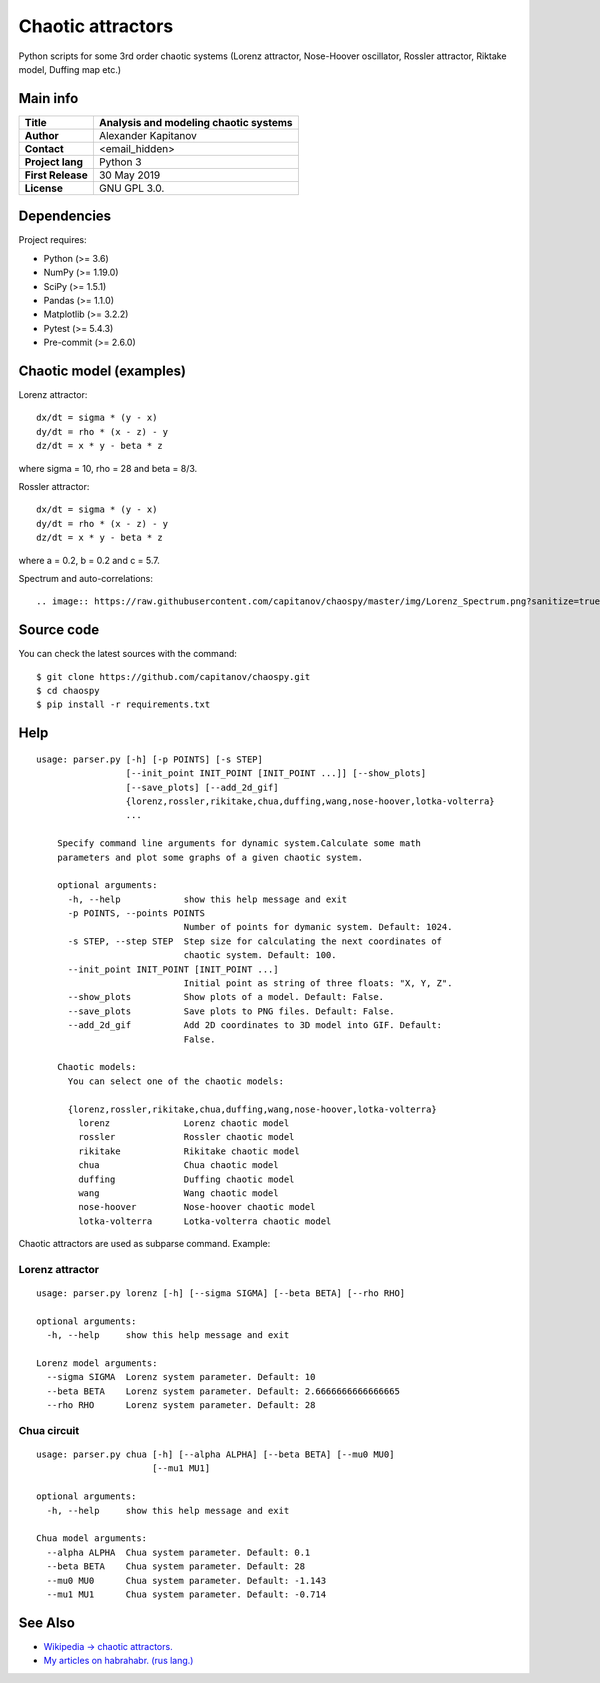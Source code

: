 .. -*- mode: rst -*-

Chaotic attractors
==================

Python scripts for some 3rd order chaotic systems (Lorenz attractor,
Nose-Hoover oscillator, Rossler attractor, Riktake model, Duffing map etc.)

Main info
~~~~~~~~~

+---------------------+-----------------------------------------+
| **Title**           | Analysis and modeling chaotic systems   |
+=====================+=========================================+
| **Author**          | Alexander Kapitanov                     |
+---------------------+-----------------------------------------+
| **Contact**         | <email_hidden>                          |
+---------------------+-----------------------------------------+
| **Project lang**    | Python 3                                |
+---------------------+-----------------------------------------+
| **First Release**   | 30 May 2019                             |
+---------------------+-----------------------------------------+
| **License**         | GNU GPL 3.0.                            |
+---------------------+-----------------------------------------+

Dependencies
~~~~~~~~~~~~

Project requires:

- Python (>= 3.6)
- NumPy (>= 1.19.0)
- SciPy (>= 1.5.1)
- Pandas (>= 1.1.0)
- Matplotlib (>= 3.2.2)
- Pytest (>= 5.4.3)
- Pre-commit (>= 2.6.0)

Chaotic model (examples)
~~~~~~~~~~~~~~~~~~~~~~~~

Lorenz attractor::

    dx/dt = sigma * (y - x)
    dy/dt = rho * (x - z) - y
    dz/dt = x * y - beta * z

where sigma = 10, rho = 28 and beta = 8/3.

.. image:: https://raw.githubusercontent.com/capitanov/chaospy/master/img/Lorenz_3d.gif?sanitize=true

Rossler attractor::

    dx/dt = sigma * (y - x)
    dy/dt = rho * (x - z) - y
    dz/dt = x * y - beta * z

where a = 0.2, b = 0.2 and c = 5.7.

.. image:: https://raw.githubusercontent.com/capitanov/chaospy/master/img/Rossler_3D.png?sanitize=true

Spectrum and auto-correlations::

.. image:: https://raw.githubusercontent.com/capitanov/chaospy/master/img/Lorenz_Spectrum.png?sanitize=true

Source code
~~~~~~~~~~~

You can check the latest sources with the command::

    $ git clone https://github.com/capitanov/chaospy.git
    $ cd chaospy
    $ pip install -r requirements.txt

Help
~~~~

::

    usage: parser.py [-h] [-p POINTS] [-s STEP]
                     [--init_point INIT_POINT [INIT_POINT ...]] [--show_plots]
                     [--save_plots] [--add_2d_gif]
                     {lorenz,rossler,rikitake,chua,duffing,wang,nose-hoover,lotka-volterra}
                     ...

        Specify command line arguments for dynamic system.Calculate some math
        parameters and plot some graphs of a given chaotic system.

        optional arguments:
          -h, --help            show this help message and exit
          -p POINTS, --points POINTS
                                Number of points for dymanic system. Default: 1024.
          -s STEP, --step STEP  Step size for calculating the next coordinates of
                                chaotic system. Default: 100.
          --init_point INIT_POINT [INIT_POINT ...]
                                Initial point as string of three floats: "X, Y, Z".
          --show_plots          Show plots of a model. Default: False.
          --save_plots          Save plots to PNG files. Default: False.
          --add_2d_gif          Add 2D coordinates to 3D model into GIF. Default:
                                False.

        Chaotic models:
          You can select one of the chaotic models:

          {lorenz,rossler,rikitake,chua,duffing,wang,nose-hoover,lotka-volterra}
            lorenz              Lorenz chaotic model
            rossler             Rossler chaotic model
            rikitake            Rikitake chaotic model
            chua                Chua chaotic model
            duffing             Duffing chaotic model
            wang                Wang chaotic model
            nose-hoover         Nose-hoover chaotic model
            lotka-volterra      Lotka-volterra chaotic model

Chaotic attractors are used as subparse command. Example:

Lorenz attractor
****************
::

    usage: parser.py lorenz [-h] [--sigma SIGMA] [--beta BETA] [--rho RHO]

    optional arguments:
      -h, --help     show this help message and exit

    Lorenz model arguments:
      --sigma SIGMA  Lorenz system parameter. Default: 10
      --beta BETA    Lorenz system parameter. Default: 2.6666666666666665
      --rho RHO      Lorenz system parameter. Default: 28

Chua circuit
************
::

    usage: parser.py chua [-h] [--alpha ALPHA] [--beta BETA] [--mu0 MU0]
                          [--mu1 MU1]

    optional arguments:
      -h, --help     show this help message and exit

    Chua model arguments:
      --alpha ALPHA  Chua system parameter. Default: 0.1
      --beta BETA    Chua system parameter. Default: 28
      --mu0 MU0      Chua system parameter. Default: -1.143
      --mu1 MU1      Chua system parameter. Default: -0.714

See Also
~~~~~~~~

- `Wikipedia -> chaotic attractors. <https://en.wikipedia.org/wiki/Attractor>`__
- `My articles on habrahabr. (rus lang.) <https://habr.com/users/capitanov/topics/>`__
